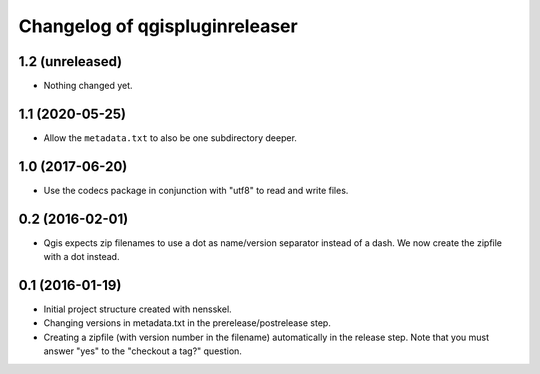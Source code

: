 Changelog of qgispluginreleaser
===================================================


1.2 (unreleased)
----------------

- Nothing changed yet.


1.1 (2020-05-25)
----------------

- Allow the ``metadata.txt`` to also be one subdirectory deeper.


1.0 (2017-06-20)
----------------

- Use the codecs package in conjunction with "utf8" to read and write files.


0.2 (2016-02-01)
----------------

- Qgis expects zip filenames to use a dot as name/version separator instead of
  a dash. We now create the zipfile with a dot instead.


0.1 (2016-01-19)
----------------

- Initial project structure created with nensskel.

- Changing versions in metadata.txt in the prerelease/postrelease step.

- Creating a zipfile (with version number in the filename) automatically in
  the release step. Note that you must answer "yes" to the "checkout a tag?"
  question.
